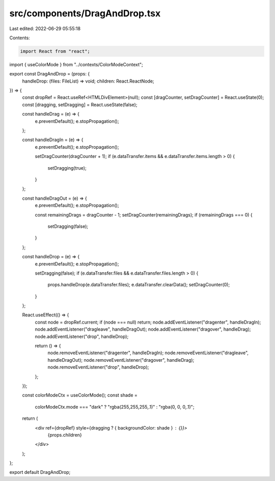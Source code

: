 src/components/DragAndDrop.tsx
==============================

Last edited: 2022-06-29 05:55:18

Contents:

.. code-block:: tsx

    import React from "react";
import { useColorMode } from "../contexts/ColorModeContext";

export const DragAndDrop = (props: {
  handleDrop: (files: FileList) => void;
  children: React.ReactNode;
}) => {
  const dropRef = React.useRef<HTMLDivElement>(null);
  const [dragCounter, setDragCounter] = React.useState(0);
  const [dragging, setDragging] = React.useState(false);

  const handleDrag = (e) => {
    e.preventDefault();
    e.stopPropagation();
  };

  const handleDragIn = (e) => {
    e.preventDefault();
    e.stopPropagation();

    setDragCounter(dragCounter + 1);
    if (e.dataTransfer.items && e.dataTransfer.items.length > 0) {
      setDragging(true);
    }
  };

  const handleDragOut = (e) => {
    e.preventDefault();
    e.stopPropagation();

    const remainingDrags = dragCounter - 1;
    setDragCounter(remainingDrags);
    if (remainingDrags === 0) {
      setDragging(false);
    }
  };

  const handleDrop = (e) => {
    e.preventDefault();
    e.stopPropagation();

    setDragging(false);
    if (e.dataTransfer.files && e.dataTransfer.files.length > 0) {
      props.handleDrop(e.dataTransfer.files);
      e.dataTransfer.clearData();
      setDragCounter(0);
    }
  };

  React.useEffect(() => {
    const node = dropRef.current;
    if (node === null) return;
    node.addEventListener("dragenter", handleDragIn);
    node.addEventListener("dragleave", handleDragOut);
    node.addEventListener("dragover", handleDrag);
    node.addEventListener("drop", handleDrop);

    return () => {
      node.removeEventListener("dragenter", handleDragIn);
      node.removeEventListener("dragleave", handleDragOut);
      node.removeEventListener("dragover", handleDrag);
      node.removeEventListener("drop", handleDrop);
    };
  });

  const colorModeCtx = useColorMode();
  const shade =
    colorModeCtx.mode === "dark" ? "rgba(255,255,255,.1)" : "rgba(0, 0, 0,.1)";

  return (
    <div ref={dropRef} style={dragging ? { backgroundColor: shade } : {}}>
      {props.children}
    </div>
  );
};

export default DragAndDrop;



